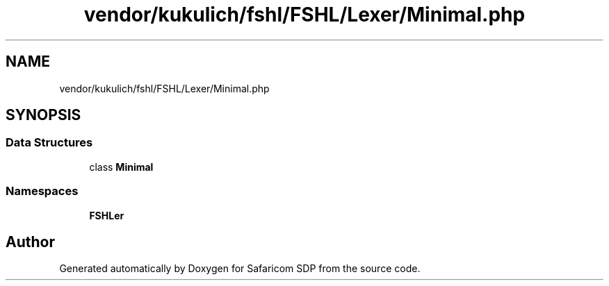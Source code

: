 .TH "vendor/kukulich/fshl/FSHL/Lexer/Minimal.php" 3 "Sat Sep 26 2020" "Safaricom SDP" \" -*- nroff -*-
.ad l
.nh
.SH NAME
vendor/kukulich/fshl/FSHL/Lexer/Minimal.php
.SH SYNOPSIS
.br
.PP
.SS "Data Structures"

.in +1c
.ti -1c
.RI "class \fBMinimal\fP"
.br
.in -1c
.SS "Namespaces"

.in +1c
.ti -1c
.RI " \fBFSHL\\Lexer\fP"
.br
.in -1c
.SH "Author"
.PP 
Generated automatically by Doxygen for Safaricom SDP from the source code\&.
